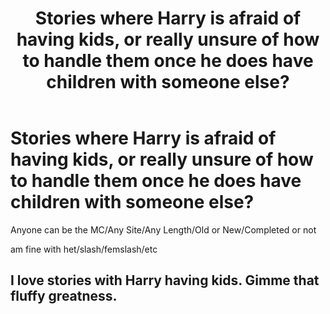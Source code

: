 #+TITLE: Stories where Harry is afraid of having kids, or really unsure of how to handle them once he does have children with someone else?

* Stories where Harry is afraid of having kids, or really unsure of how to handle them once he does have children with someone else?
:PROPERTIES:
:Author: NotSoSnarky
:Score: 13
:DateUnix: 1621101824.0
:DateShort: 2021-May-15
:FlairText: Request
:END:
Anyone can be the MC/Any Site/Any Length/Old or New/Completed or not

am fine with het/slash/femslash/etc


** I love stories with Harry having kids. Gimme that fluffy greatness.
:PROPERTIES:
:Author: Vessynessy
:Score: 5
:DateUnix: 1621103673.0
:DateShort: 2021-May-15
:END:
